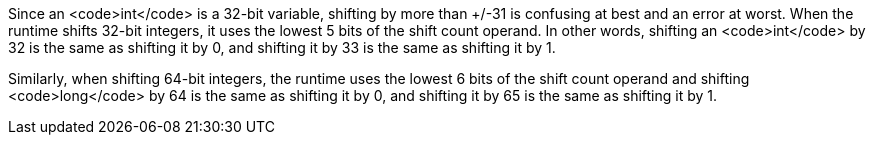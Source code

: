 Since an <code>int</code> is a 32-bit variable, shifting by more than +/-31 is confusing at best and an error at worst. When the runtime shifts 32-bit integers, it uses the lowest 5 bits of the shift count operand. In other words, shifting an <code>int</code> by 32 is the same as shifting it by 0, and shifting it by 33 is the same as shifting it by 1.

Similarly, when shifting 64-bit integers, the runtime uses the lowest 6 bits of the shift count operand and shifting <code>long</code> by 64 is the same as shifting it by 0, and shifting it by 65 is the same as shifting it by 1.
